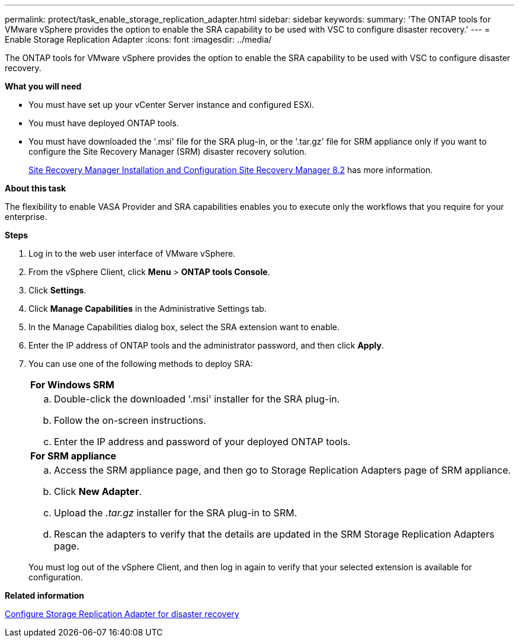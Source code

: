 ---
permalink: protect/task_enable_storage_replication_adapter.html
sidebar: sidebar
keywords:
summary: 'The ONTAP tools for VMware vSphere provides the option to enable the SRA capability to be used with VSC to configure disaster recovery.'
---
= Enable Storage Replication Adapter
:icons: font
:imagesdir: ../media/

[.lead]
The ONTAP tools for VMware vSphere provides the option to enable the SRA capability to be used with VSC to configure disaster recovery.

*What you will need*

* You must have set up your vCenter Server instance and configured ESXi.
* You must have deployed ONTAP tools.
* You must have downloaded the '.msi' file for the SRA plug-in, or the '.tar.gz' file for SRM appliance only if you want to configure the Site Recovery Manager (SRM) disaster recovery solution.
+
https://docs.vmware.com/en/Site-Recovery-Manager/8.2/com.vmware.srm.install_config.doc/GUID-B3A49FFF-E3B9-45E3-AD35-093D896596A0.html[Site Recovery Manager Installation and Configuration Site Recovery Manager 8.2] has more information.

*About this task*

The flexibility to enable VASA Provider and SRA capabilities enables you to execute only the workflows that you require for your enterprise.

*Steps*

. Log in to the web user interface of VMware vSphere.
. From the vSphere Client, click *Menu* > *ONTAP tools Console*.
. Click *Settings*.
. Click *Manage Capabilities* in the Administrative Settings tab.
. In the Manage Capabilities dialog box, select the SRA extension want to enable.
. Enter the IP address of ONTAP tools and the administrator password, and then click *Apply*.
. You can use one of the following methods to deploy SRA:
+
|===
    a|
*For Windows SRM*
a|

 .. Double-click the downloaded '.msi' installer for the SRA plug-in.
 .. Follow the on-screen instructions.
 .. Enter the IP address and password of your deployed ONTAP tools.

a|
*For SRM appliance*
a|

 .. Access the SRM appliance page, and then go to Storage Replication Adapters page of SRM appliance.
 .. Click *New Adapter*.
 .. Upload the _.tar.gz_ installer for the SRA plug-in to SRM.
 .. Rescan the adapters to verify that the details are updated in the SRM Storage Replication Adapters page.

+
|===
You must log out of the vSphere Client, and then log in again to verify that your selected extension is available for configuration.

*Related information*

link:../Concepts/concept_manage_disaster_recovery_setup_using_srm.html[Configure Storage Replication Adapter for disaster recovery]
